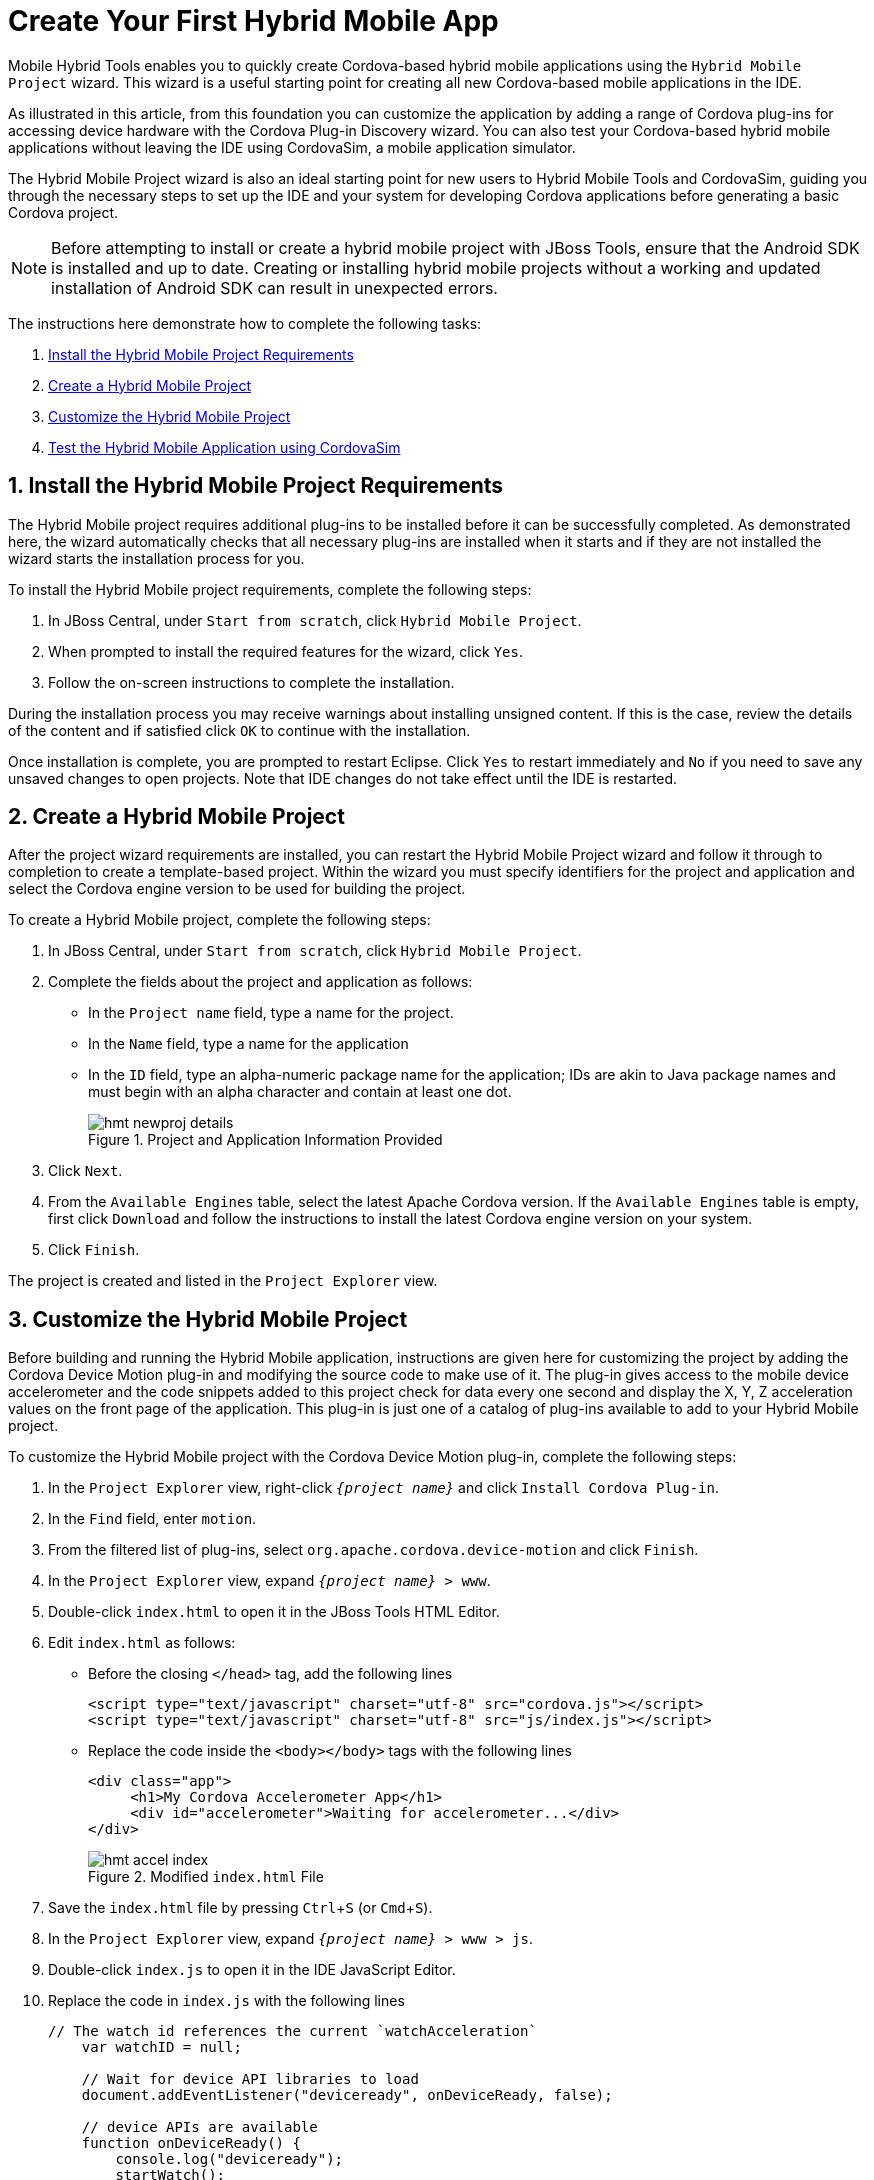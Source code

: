 = Create Your First Hybrid Mobile App
:page-layout: howto
:page-tab: docs	
:page-status: green
:experimental:
:imagesdir: ./images

Mobile Hybrid Tools enables you to quickly create Cordova-based hybrid mobile applications using the `Hybrid Mobile Project` wizard. This wizard is a useful starting point for creating all new Cordova-based mobile applications in the IDE. 

As illustrated in this article, from this foundation you can customize the application by adding a range of Cordova plug-ins for accessing device hardware with the Cordova Plug-in Discovery wizard. You can also test your Cordova-based hybrid mobile applications without leaving the IDE using CordovaSim, a mobile application simulator.

The Hybrid Mobile Project wizard is also an ideal starting point for new users to Hybrid Mobile Tools and CordovaSim, guiding you through the necessary steps to set up the IDE and your system for developing Cordova applications before generating a basic Cordova project.

[NOTE]
====
Before attempting to install or create a hybrid mobile project with JBoss Tools, ensure that the Android SDK is installed and up to date. Creating or installing hybrid mobile projects without a working and updated installation of Android SDK can result in unexpected errors.
====

The instructions here demonstrate how to complete the following tasks:

. <<install,Install the Hybrid Mobile Project Requirements>>
. <<create,Create a Hybrid Mobile Project>>
. <<customize,Customize the Hybrid Mobile Project>>
. <<test,Test the Hybrid Mobile Application using CordovaSim>>

[[install]]
== 1. Install the Hybrid Mobile Project Requirements
The Hybrid Mobile project requires additional plug-ins to be installed before it can be successfully completed. As demonstrated here, the wizard automatically checks that all necessary plug-ins are installed when it starts and if they are not installed the wizard starts the installation process for you.

To install the Hybrid Mobile project requirements, complete the following steps:

. In JBoss Central, under `Start from scratch`, click `Hybrid Mobile Project`.
. When prompted to install the required features for the wizard, click `Yes`.
. Follow the on-screen instructions to complete the installation.

During the installation process you may receive warnings about installing unsigned content. If this is the case, review the details of the content and if satisfied click `OK` to continue with the installation.

Once installation is complete, you are prompted to restart Eclipse. Click `Yes` to restart immediately and `No` if you need to save any unsaved changes to open projects. Note that IDE changes do not take effect until the IDE is restarted.

[[create]]
== 2. Create a Hybrid Mobile Project 
After the project wizard requirements are installed, you can restart the Hybrid Mobile Project wizard and follow it through to completion to create a template-based project. Within the wizard you must specify identifiers for the project and application and select the Cordova engine version to be used for building the project.

To create a Hybrid Mobile project, complete the following steps:

. In JBoss Central, under `Start from scratch`, click `Hybrid Mobile Project`.
. Complete the fields about the project and application as follows:
** In the `Project name` field, type a name for the project. 
** In the `Name` field, type a name for the application 
** In the `ID` field, type an alpha-numeric package name for the application; IDs are akin to Java package names and must begin with an alpha character and contain at least one dot.
+
.Project and Application Information Provided
image::hmt_newproj-details.png[]
+
. Click `Next`.
. From the `Available Engines` table, select the latest Apache Cordova version. If the `Available Engines` table is empty, first click `Download` and follow the instructions to install the latest Cordova engine version on your system.
. Click `Finish`.

The project is created and listed in the `Project Explorer` view. 

[[customize]]
== 3. Customize the Hybrid Mobile Project
Before building and running the Hybrid Mobile application, instructions are given here for customizing the project by adding the Cordova Device Motion plug-in and modifying the source code to make use of it. The plug-in gives access to the mobile device accelerometer and the code snippets added to this project check for data every one second and display the X, Y, Z acceleration values on the front page of the application. This plug-in is just one of a catalog of plug-ins available to add to your Hybrid Mobile project.

To customize the Hybrid Mobile project with the Cordova Device Motion plug-in, complete the following steps:

. In the `Project Explorer` view, right-click `_{project name}_` and click `Install Cordova Plug-in`.
. In the `Find` field, enter `motion`.
. From the filtered list of plug-ins, select `org.apache.cordova.device-motion` and click `Finish`.
. In the `Project Explorer` view, expand `_{project name}_ > www`. 
. Double-click `index.html` to open it in the JBoss Tools HTML Editor.
. Edit `index.html` as follows:
** Before the closing `</head>` tag, add the following lines
+
[source,html]
----
<script type="text/javascript" charset="utf-8" src="cordova.js"></script>
<script type="text/javascript" charset="utf-8" src="js/index.js"></script>
----
+
** Replace the code inside the `<body></body>` tags with the following lines
+
[source,html]
------------
<div class="app">
     <h1>My Cordova Accelerometer App</h1>
     <div id="accelerometer">Waiting for accelerometer...</div>
</div>
------------
+
.Modified `index.html` File
image::hmt_accel-index.png[]
+
. Save the `index.html` file by pressing kbd:[Ctrl+S] (or kbd:[Cmd+S]).
. In the `Project Explorer` view, expand `_{project name}_ > www > js`.
. Double-click `index.js` to open it in the IDE JavaScript Editor.
. Replace the code in `index.js` with the following lines
+
[source, js]
----
// The watch id references the current `watchAcceleration`
    var watchID = null;

    // Wait for device API libraries to load
    document.addEventListener("deviceready", onDeviceReady, false);

    // device APIs are available
    function onDeviceReady() {
        console.log("deviceready");
        startWatch();
    }

    // Start watching the acceleration
    function startWatch() {

        // Update acceleration every 1 seconds
        var options = { frequency: 1000 };
        watchID = navigator.accelerometer.watchAcceleration(onSuccess, onError, options);
    }

    // Stop watching the acceleration
    function stopWatch() {
        if (watchID) {
            navigator.accelerometer.clearWatch(watchID);
            watchID = null;
        }
    }

    // onSuccess: Get a snapshot of the current acceleration
    function onSuccess(acceleration) {
        var element = document.getElementById('accelerometer');
        element.innerHTML = 'Acceleration X: ' + acceleration.x + '<br />' +
                            'Acceleration Y: ' + acceleration.y + '<br />' +
                            'Acceleration Z: ' + acceleration.z;
    }

    // onError: Failed to get the acceleration
    function onError() {
        alert('onError!');
    }

----
+
. Save the `index.js` file.

[[test]]
== 4. Test the Hybrid Mobile Application using CordovaSim 
You can build and test the Hybrid Mobile application within the IDE using CordovaSim. CordovaSim is a mobile device simulator specifically for testing Cordova-based hybrid mobile applications. Using the CordovaSim control panel you can input sample data for mobile device hardware, as illustrated here for a device accelerometer. 

To run and test your Hybrid Mobile application using CordovaSim, complete the following steps:

. In the `Project Explorer` view, right-click `_{project name}_` and click menu:Run As[Run with CordovaSim]. 
. In the CordovaSim control panel, expand `Accelerometer` and drag the 3D device representation to generate device accelerometer data.
+
.Generated Device Accelerometer Data Displayed in Application
image::hmt_accel-csim.png[]

== Did You Know?
* You can manually initiate installation of JBoss Hybrid Mobile Tools and CordovaSim by locating them in the JBoss Central `Software/Update` tab or by dragging the following link into JBoss Central: https://devstudio.jboss.com/central/install?connectors=org.jboss.tools.aerogear.hybrid
* You can change the Cordova engine associated with the project after it is created. In the `Project Explorer` view, right-click the project and click `Properties`. Click `Hybrid Mobile Engine` and select the engine you want to use. Click `OK` to save the engine change and close the `Properties` window. 
* You can download multiple Cordova engines to your system with which to build your projects. The `Download` wizard can be accessed from the `Hybrid Mobile Engine` pane in the project `Properties` window, in addition to the `Hybrid Mobile Project` wizard.
* From the IDE you can also initiate testing of Cordova projects with a connected Android device, system Android Emulator, and system iOS Simulator. The project is built in the necessary native format during the process.
* With the CordovaSim control panel, you can generate simulated data for a range of device hardware, including geolocation and battery status. CordovaSim also manages camera actions, enabling you to upload system images to simulate receiving camera data.
* A `Shake` button under `Accelerometer` in the CordovaSim control panel enables you to simulate a hardware-shake gesture and test the impact on your application. 



